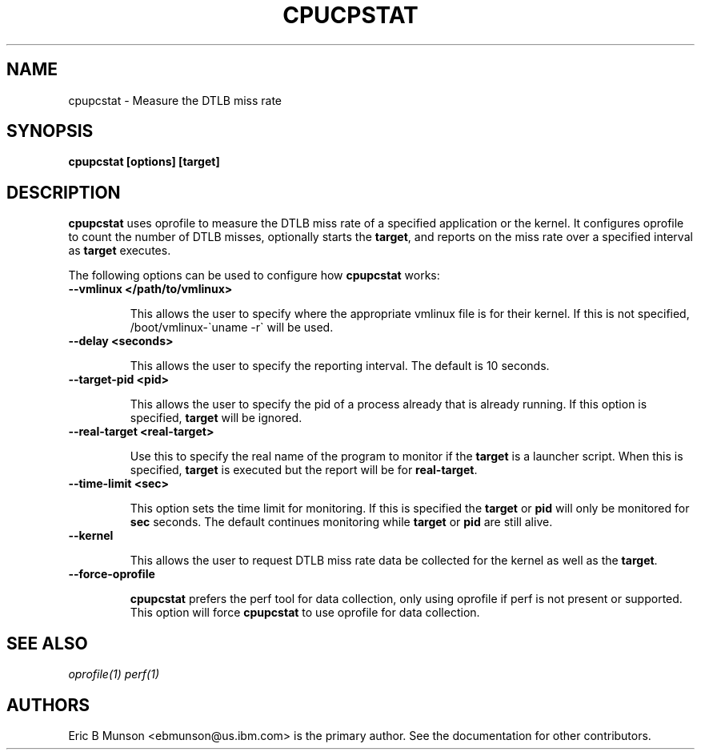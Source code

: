 .\"                                      Hey, EMACS: -*- nroff -*-
.\" First parameter, NAME, should be all caps
.\" Second parameter, SECTION, should be 1-8, maybe w/ subsection
.\" other parameters are allowed: see man(7), man(1)
.TH CPUCPSTAT 8 "9 June, 2009"
.\" Please adjust this date whenever revising the manpage.
.\"
.\" Some roff macros, for reference:
.\" .nh        disable hyphenation
.\" .hy        enable hyphenation
.\" .ad l      left justify
.\" .ad b      justify to both left and right margins
.\" .nf        disable filling
.\" .fi        enable filling
.\" .br        insert line break
.\" .sp <n>    insert n+1 empty lines
.\" for manpage-specific macros, see man(7)
.SH NAME
cpupcstat \- Measure the DTLB miss rate
.SH SYNOPSIS
.B cpupcstat [options] [target]
.SH DESCRIPTION
\fBcpupcstat\fP uses oprofile to measure the DTLB miss rate of a
specified application or the kernel.  It configures oprofile to count the
number of DTLB misses, optionally starts the \fBtarget\fP, and reports on the
miss rate over a specified interval as \fBtarget\fP executes.

The following options can be used to configure how \fBcpupcstat\fP works:

.TP
.B --vmlinux </path/to/vmlinux>

This allows the user to specify where the appropriate vmlinux file is for their
kernel.  If this is not specified, /boot/vmlinux\-\`uname \-r\` will be used.

.TP
.B --delay <seconds>

This allows the user to specify the reporting interval.  The default is 10
seconds.

.TP
.B --target-pid <pid>

This allows the user to specify the pid of a process already that is already
running.  If this option is specified, \fBtarget\fP will be ignored.

.TP
.B --real-target <real-target>

Use this to specify the real name of the program to monitor if the \fBtarget\fP
is a launcher script.  When this is specified, \fBtarget\fP is executed but the
report will be for \fBreal-target\fP.

.TP
.B --time-limit <sec>

This option sets the time limit for monitoring.  If this is specified the
\fBtarget\fP or \fBpid\fP will only be monitored for \fBsec\fP seconds.  The
default continues monitoring while \fBtarget\fP or \fBpid\fP are still alive.

.TP
.B --kernel

This allows the user to request DTLB miss rate data be collected for the kernel
as well as the \fBtarget\fP.

.TP
.B --force-oprofile

\fBcpupcstat\fP prefers the perf tool for data collection, only using oprofile
if perf is not present or supported.  This option will force \fBcpupcstat\fP to
use oprofile for data collection.

.SH SEE ALSO
.I oprofile(1)
.I perf(1)
.br
.SH AUTHORS
Eric B Munson <ebmunson@us.ibm.com> is the primary author. See the documentation
for other contributors.

